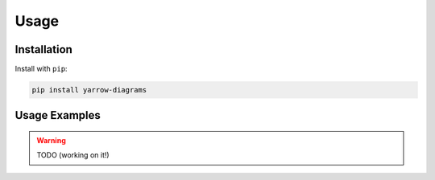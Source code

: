Usage
=====

Installation
------------

Install with ``pip``:

.. code::

   pip install yarrow-diagrams

Usage Examples
--------------

.. warning::
   TODO (working on it!)
